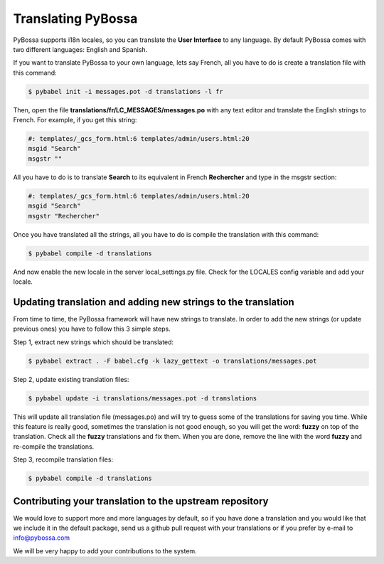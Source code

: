 
.. _translating:

===================
Translating PyBossa
===================

PyBossa supports i18n locales, so you can translate the **User Interface** to
any language. By default PyBossa comes with two different languages: English
and Spanish.

If you want to translate PyBossa to your own language, lets say French, all you have to do is
create a translation file with this command:

.. code-block:: bash

    $ pybabel init -i messages.pot -d translations -l fr

Then, open the file **translations/fr/LC_MESSAGES/messages.po** with any text
editor and translate the English strings to French. For example, if you get
this string:

.. code-block::

    #: templates/_gcs_form.html:6 templates/admin/users.html:20
    msgid "Search"
    msgstr ""


All you have to do is to translate **Search** to its equivalent in French
**Rechercher** and type in the msgstr section:

.. code-block::

    #: templates/_gcs_form.html:6 templates/admin/users.html:20
    msgid "Search"
    msgstr "Rechercher"

Once you have translated all the strings, all you have to do is compile the
translation with this command:

.. code-block::

    $ pybabel compile -d translations

And now enable the new locale in the server local_settings.py file. Check for
the LOCALES config variable and add your locale.


Updating translation and adding new strings to the translation
==============================================================

From time to time, the PyBossa framework will have new strings to translate. In
order to add the new strings (or update previous ones) you have to follow
this 3 simple steps.

Step 1, extract new strings which should be translated:

.. code-block:: bash

    $ pybabel extract . -F babel.cfg -k lazy_gettext -o translations/messages.pot

Step 2, update existing translation files:

.. code-block:: bash

    $ pybabel update -i translations/messages.pot -d translations

This will update all translation file (messages.po) and will try to
guess some of the translations for saving you time. While this feature is
really good, sometimes the translation is not good enough, so you will get the
word: **fuzzy** on top of the translation. Check all the **fuzzy** translations
and fix them. When you are done, remove the line with the word **fuzzy** and
re-compile the translations.

Step 3, recompile translation files:

.. code-block:: bash

    $ pybabel compile -d translations

Contributing your translation to the upstream repository
========================================================

We would love to support more and more languages by default, so if you have
done a translation and you would like that we include it in the default
package, send us a github pull request with your translations or if you prefer
by e-mail to info@pybossa.com

We will be very happy to add your contributions to the system.
